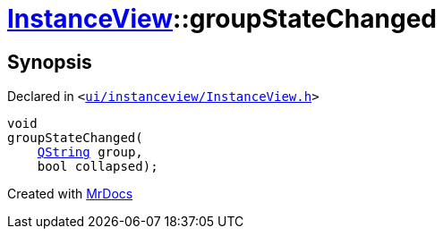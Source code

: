 [#InstanceView-groupStateChanged]
= xref:InstanceView.adoc[InstanceView]::groupStateChanged
:relfileprefix: ../
:mrdocs:


== Synopsis

Declared in `&lt;https://github.com/PrismLauncher/PrismLauncher/blob/develop/launcher/ui/instanceview/InstanceView.h#L95[ui&sol;instanceview&sol;InstanceView&period;h]&gt;`

[source,cpp,subs="verbatim,replacements,macros,-callouts"]
----
void
groupStateChanged(
    xref:QString.adoc[QString] group,
    bool collapsed);
----



[.small]#Created with https://www.mrdocs.com[MrDocs]#
